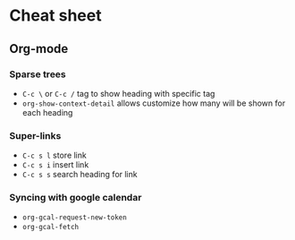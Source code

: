 * Cheat sheet
** Org-mode
*** Sparse trees
    - =C-c \= or =C-c /= tag to show heading with specific tag
    - =org-show-context-detail= allows customize how many will be shown for each heading
*** Super-links
    - =C-c s l= store link
    - =C-c s i= insert link
    - =C-c s s= search heading for link
*** Syncing with google calendar
    - =org-gcal-request-new-token=
    - =org-gcal-fetch=
